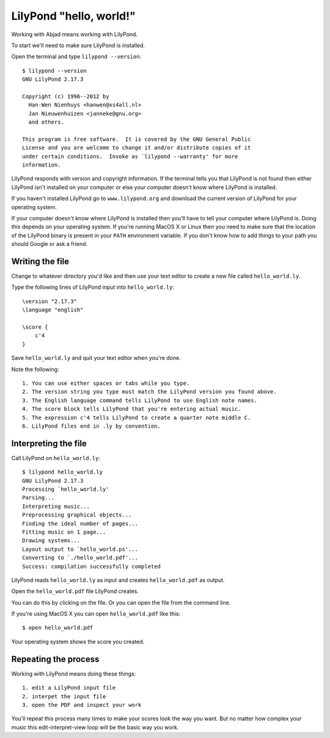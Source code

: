 LilyPond "hello, world!"
========================

Working with Abjad means working with LilyPond.

To start we'll need to make sure LilyPond is installed.

Open the terminal and type ``lilypond --version``::

    $ lilypond --version
    GNU LilyPond 2.17.3

    Copyright (c) 1996--2012 by
      Han-Wen Nienhuys <hanwen@xs4all.nl>
      Jan Nieuwenhuizen <janneke@gnu.org>
      and others.

    This program is free software.  It is covered by the GNU General Public
    License and you are welcome to change it and/or distribute copies of it
    under certain conditions.  Invoke as `lilypond --warranty' for more
    information.

LilyPond responds with version and copyright information.
If the terminal tells you that LilyPond is not found then
either LilyPond isn't installed on your computer or else
your computer doesn't know where LilyPond is installed.

If you haven't installed LilyPond go to ``www.lilypond.org``
and download the current version of LilyPond for your operating system.

If your computer doesn't know where LilyPond is installed
then you'll have to tell your computer where LilyPond is.
Doing this depends on your operating system.
If you're running MacOS X or Linux then you need to make sure that the
location of the LilyPond binary is present in your ``PATH``
environment variable.
If you don't know how to add things to your path you should Google or ask a friend.


Writing the file
----------------

Change to whatever directory you'd like and then use your text editor
to create a new file called ``hello_world.ly``.

Type the following lines of LilyPond input into ``hello_world.ly``::

    \version "2.17.3"
    \language "english"

    \score {
        c'4
    }

Save ``hello_world.ly`` and quit your text editor when you're done.

Note the following::

    1. You can use either spaces or tabs while you type.
    2. The version string you type must match the LilyPond version you found above.
    3. The English language command tells LilyPond to use English note names.
    4. The score block tells LilyPond that you're entering actual music.
    5. The expression c'4 tells LilyPond to create a quarter note middle C.
    6. LilyPond files end in .ly by convention.


Interpreting the file
---------------------

Call LilyPond on ``hello_world.ly``::

    $ lilypond hello_world.ly
    GNU LilyPond 2.17.3
    Processing `hello_world.ly'
    Parsing...
    Interpreting music...
    Preprocessing graphical objects...
    Finding the ideal number of pages...
    Fitting music on 1 page...
    Drawing systems...
    Layout output to `hello_world.ps'...
    Converting to `./hello_world.pdf'...
    Success: compilation successfully completed

LilyPond reads ``hello_world.ly`` as input and creates ``hello_world.pdf`` as output.

Open the ``hello_world.pdf`` file LilyPond creates.

You can do this by clicking on the file.
Or you can open the file from the command line.

If you're using MacOS X you can open ``hello_world.pdf`` like this::

    $ open hello_world.pdf

..  abjad::
    :hide:

    note = Note("c'4")
    show(note)

Your operating system shows the score you created.


Repeating the process
---------------------

Working with LilyPond means doing these things::

    1. edit a LilyPond input file
    2. interpet the input file
    3. open the PDF and inspect your work

You'll repeat this process many times to make your scores look the way you want.
But no matter how complex your music this edit-interpret-view loop
will be the basic way you work.